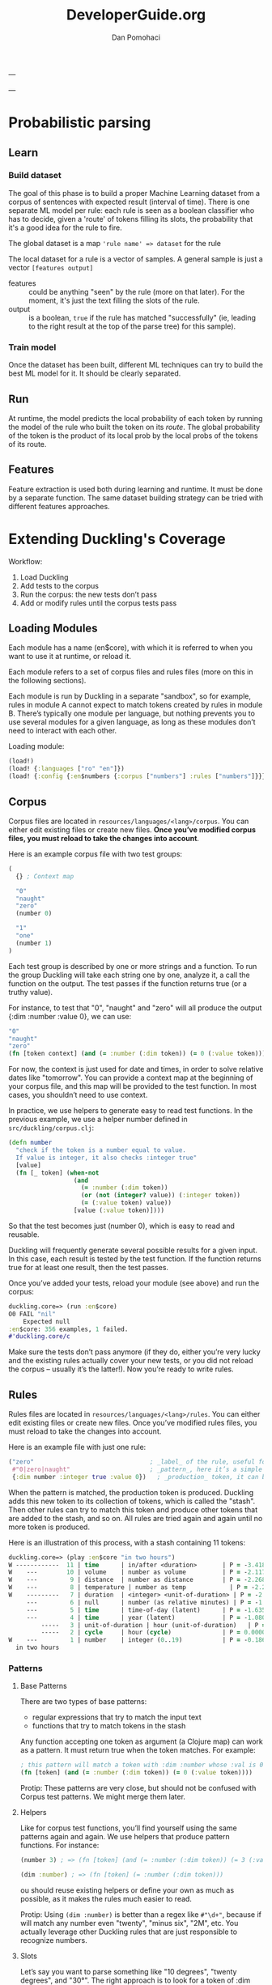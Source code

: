 #+TITLE: DeveloperGuide.org
#+DESCRIPTION: developer guide for duckling
#+AUTHOR: Dan Pomohaci
#+EMAIL: dan.pomohaci@gmail.com
#+STARTUP: overview

---

---

* Probabilistic parsing

** Learn

*** Build dataset

The goal of this phase is to build a proper Machine Learning dataset from a
corpus of sentences with expected result (interval of time). There is one
separate ML model per rule: each rule is seen as a boolean classifier who has to
decide, given a 'route' of tokens filling its slots, the probability that it's a
good idea for the rule to fire.

The global dataset is a map ='rule name' => dataset= for the rule

The local dataset for a rule is a vector of samples. A general sample is just a vector =[features output]=
- features  :: could be anything "seen" by the rule (more on that later). For
               the moment, it's just the text filling the slots of the rule.
- output  :: is a boolean, =true= if the rule has matched "successfully" (ie,
             leading to the right result at the top of the parse tree) for this
             sample).

*** Train model

Once the dataset has been built, different ML techniques can try to build the best ML model for it. It should be clearly separated.

** Run

At runtime, the model predicts the local probability of each token by running
the model of the rule who built the token on its /route/. The global probability
of the token is the product of its local prob by the local probs of the tokens
of its route.

** Features

Feature extraction is used both during learning and runtime. It must be done by
a separate function. The same dataset building strategy can be tried with
different features approaches.



* Extending Duckling's Coverage

  Workflow:
  1. Load Duckling
  2. Add tests to the corpus
  3. Run the corpus: the new tests don’t pass
  4. Add or modify rules until the corpus tests pass

** Loading Modules

   Each module has a name (en$core), with which it is referred to when you want
   to use it at runtime, or reload it.

   Each module refers to a set of corpus files and rules files (more on this in
   the following sections).

   Each module is run by Duckling in a separate "sandbox", so for example, rules
   in module A cannot expect to match tokens created by rules in module B.
   There’s typically one module per language, but nothing prevents you to use
   several modules for a given language, as long as these modules don’t need to
   interact with each other.

   Loading module:
   #+BEGIN_SRC clojure
(load!)
(load! {:languages ["ro" "en"]})
(load! {:config {:en$numbers {:corpus ["numbers"] :rules ["numbers"]}}})
   #+END_SRC

** Corpus

   Corpus files are located in =resources/languages/<lang>/corpus=. You can
   either edit existing files or create new files. *Once you’ve modified corpus
   files, you must reload to take the changes into account*.

   Here is an example corpus file with two test groups:
   #+BEGIN_SRC clojure
(
  {} ; Context map

  "0"
  "naught"
  "zero"
  (number 0)

  "1"
  "one"
  (number 1)
)
   #+END_SRC

   Each test group is described by one or more strings and a function. To run
   the group Duckling will take each string one by one, analyze it, a call the
   function on the output. The test passes if the function returns true (or a
   truthy value).

   For instance, to test that "0", "naught" and "zero" will all produce the
   output {:dim :number :value 0}, we can use:
   #+BEGIN_SRC clojure
"0"
"naught"
"zero"
(fn [token context] (and (= :number (:dim token)) (= 0 (:value token))))
   #+END_SRC

   For now, the context is just used for date and times, in order to solve
   relative dates like "tomorrow". You can provide a context map at the
   beginning of your corpus file, and this map will be provided to the test
   function. In most cases, you shouldn’t need to use context.

   In practice, we use helpers to generate easy to read test functions. In the
   previous example, we use a helper number defined in
   =src/duckling/corpus.clj=:
   #+BEGIN_SRC clojure
(defn number
  "check if the token is a number equal to value.
  If value is integer, it also checks :integer true"
  [value]
  (fn [_ token] (when-not
                  (and
                    (= :number (:dim token))
                    (or (not (integer? value)) (:integer token))
                    (= (:value token) value))
                  [value (:value token)])))
   #+END_SRC

   So that the test becomes just (number 0), which is easy to read and reusable.

   Duckling will frequently generate several possible results for a given input.
   In this case, each result is tested by the test function. If the function
   returns true for at least one result, then the test passes.

   Once you’ve added your tests, reload your module (see above) and run the corpus:
   #+BEGIN_SRC clojure
duckling.core=> (run :en$core)
O0 FAIL "nil"
    Expected null
:en$core: 356 examples, 1 failed.
#'duckling.core/c
   #+END_SRC

   Make sure the tests don’t pass anymore (if they do, either you’re very lucky
   and the existing rules actually cover your new tests, or you did not reload
   the corpus – usually it’s the latter!). Now you’re ready to write rules.

** Rules

   Rules files are located in =resources/languages/<lang>/rules=. You can either
   edit existing files or create new files. Once you’ve modified rules files,
   you must reload to take the changes into account.

   Here is an example file with just one rule:
   #+BEGIN_SRC clojure
("zero"                                ; _label_ of the rule, useful for debugging
 #"0|zero|naught"                      ; _pattern_, here it’s a simple regex
 {:dim number :integer true :value 0})   ; _production_ token, it can be any map
   #+END_SRC

   When the pattern is matched, the production token is produced. Duckling adds
   this new token to its collection of tokens, which is called the "stash". Then
   other rules can try to match this token and produce other tokens that are
   added to the stash, and so on. All rules are tried again and again until no
   more token is produced.

   Here is an illustration of this process, with a stash containing 11 tokens:
   #+BEGIN_SRC clojure
duckling.core=> (play :en$core "in two hours")
W ------------  11 | time      | in/after <duration>       | P = -3.4187 |  + <integer> <unit-o
W    ---        10 | volume    | number as volume          | P = -2.1172 | integer (0..19)
W    ---         9 | distance  | number as distance        | P = -2.2680 | integer (0..19)
W    ---         8 | temperature | number as temp            | P = -2.2409 | integer (0..19)
W    ---------   7 | duration  | <integer> <unit-of-duration> | P = -2.9592 | integer (0..19) + ho
     ---         6 | null      | number (as relative minutes) | P = -1.6507 | integer (0..19)
     ---         5 | time      | time-of-day (latent)      | P = -1.6351 | integer (0..19)
     ---         4 | time      | year (latent)             | P = -1.0804 | integer (0..19)
         -----   3 | unit-of-duration | hour (unit-of-duration)   | P = 0.0000 |
         -----   2 | cycle     | hour (cycle)              | P = 0.0000 |
W    ---         1 | number    | integer (0..19)           | P = -0.1866 |
  in two hours

   #+END_SRC

*** Patterns

**** Base Patterns

     There are two types of base patterns:
     - regular expressions that try to match the input text
     - functions that try to match tokens in the stash

     Any function accepting one token as argument (a Clojure map) can work as a
     pattern. It must return true when the token matches. For example:
     #+BEGIN_SRC clojure
; this pattern will match a token with :dim :number whose :val is 0
(fn [token] (and (= :number (:dim token)) (= 0 (:value token))))
     #+END_SRC

     Protip: These patterns are very close, but should not be confused with Corpus test patterns.
     We might merge them later.

**** Helpers

     Like for corpus test functions, you’ll find yourself using the same
     patterns again and again. We use helpers that produce pattern functions.
     For instance:
     #+BEGIN_SRC clojure
(number 3) ; => (fn [token] (and (= :number (:dim token)) (= 3 (:value token))))

(dim :number) ; => (fn [token] (= :number (:dim token)))
     #+END_SRC

     ou should reuse existing helpers or define your own as much as possible, as
     it makes the rules much easier to read.

     Protip: Using =(dim :number)= is better than a regex like =#"\d+"=, because
     if will match any number even "twenty", "minus six", "2M", etc. You
     actually leverage other Duckling rules that are just responsible to
     recognize numbers.

**** Slots

     Let’s say you want to parse something like "10 degrees", "twenty degrees", and "30°".
     The right approach is to look for a token of :dim :number, immediately followed by a word like "degrees" or "°".
     In this case, we say the pattern has two slots. It is written like this:
     #+BEGIN_SRC clojure
[(dim :number)   ; first slot is a token with :dim :number
 #"degrees?|°"]  ; second slot is the string "degree", "degrees" or "°" in the input string
     #+END_SRC

*** Production

    Once a rule’s pattern matches, Duckling creates a token and adds it to the
    stash.

    In its simplest form, the production is just the token to produce:
    #+BEGIN_SRC clojure
{:dim :number
 :integer true
 :value 0}
    #+END_SRC

    But what if the product token is a function of a token matched by the pattern?
    You can use %1, %2, … %S to represent the tokens matched in the S slots:
    #+BEGIN_SRC clojure
"<n> degrees"                ; label
[(dim :number)e #"degreees?"]  ; pattern (2 slots)
{:dim :temperature           ; production
 :degrees (:value %1)}
    #+END_SRC

    *Protip*: Internally, the production form is expanded with #(...). It
    becomes a function, which is called with the matching tokens as arguments.

    *Warning*: If the pattern has S slots, you MUST use %S (even if you don’t
    need it) if you need any %i. That will set the right arity to the production
    function.

**** Special case of regex patterns

     If the base pattern is a regex and you need to use the groups matched by
     the regex in the production, you use the =:groups= key:
     #+BEGIN_SRC clojure
 "international phone numbeer"
 #"\+(\d+) (\de+)" ; regex capturing two groups
 {:dim :phone-number
  :country-code (-> %1 :groups first)
  :number (-> %1 :groups second)}
     #+END_SRC

** Debugging

   When a corpus test doesn’t pass and you don’t understand why, you can have a
   closer look at what happens with play:
   #+BEGIN_SRC clojure
duckling.core=> (play :en$core "45 degrees")
W ----------   7 | temperature | <latent temp> degrees     | P = -1.9331 | number as temp +
W --           6 | volume    | number as volume          | P = -1.8094 | integer (numeric)
W --           5 | distance  | number as distance        | P = -1.6120 | integer (numeric)
  --           4 | temperature | number as temp            | P = -1.9331 | integer (numeric)
  --           3 | null      | number (as relative minutes) | P = -0.9374 | integer (numeric)
W --           2 | time      | year (latent)             | P = -1.0603 | integer (numeric)
W --           1 | number    | integer (numeric)         | P = -0.1665 |
  45 degrees

5 winners:
   #+END_SRC
   Each line represents a token in the stash. The input string is at the bottom.

   Columns:
   1. W indicates a winner token
   2. The -- represent the span in the text input
   3. Token index (starting at 1, since the input string itself is token 0)
   4. :dim
   5. Label of the rule that produced the token (that’s why labeling your rules
      clearly is important)
   6. Probability (the higher the most probable – and it’s actually the log of
      the probabily, hence the negative value)
   7. Labels of the rules that produced the tokens in the slots below

   If you need more information about a specific token, call the details
   function with the token index:
   #+BEGIN_SRC clojure
duckling.core=> (details 7)
<latent temp> degrees (-1.9331200116060705)
|-- number as temp (-1.9331200116060705)
|   `-- integer (numeric) (-0.16649651564955764)
|       `-- text: 45 (0)
`-- text: degrees (0)
nil
   #+END_SRC

   If you really need to examine token 7 in depth, you can get the full map with
   =(token 7)=.


* Architecture

** core

   The main module with public API. The entry points are:
   - load! :: (Re)loads rules and classifiers for languages or/and config.
   - parse :: Parses text using given module.

   bookmark: [[file:~/Dropbox/emag/clj-duckling/src/duckling/core.clj::(cond->%20(set%20(res/get-subdirs%20"languages"))][Last studied line]] 

   Global status variables:
   - corpus-map :: store the corpus map
   #+BEGIN_SRC clojure
{:ro$core {:context {:reference-time {:start #object[org.joda.time.DateTime 0x398ced02 "2013-02-12T04:30:00.000-02:00"], :grain :second},
                     :min {:start #object[org.joda.time.DateTime 0x1cb29052 "1900-01-01T00:00:00.000-02:00"], :grain :year},
                     :max {:start #object[org.joda.time.DateTime 0x2bce42dd "2100-01-01T00:00:00.000-02:00"], :grain :year}},
           :tests ({:text ["10 lei" "10 ron" "10 RON"],
                    :checks [#object[duckling.corpus$money$fn__3878 0x11fa9e27 "duckling.corpus$money$fn__3878@11fa9e27"]]}
                   {:text ["50 bani" "50 BANI"],
                    :checks [#object[duckling.corpus$money$fn__3878 0x19c2bc4a "duckling.corpus$money$fn__3878@19c2bc4a"]]}
                   )}}
   #+END_SRC
   - rules-map :: store the rules map
   #+BEGIN_SRC clojure
{:ro$core ({:name "intersect (X cents)",
            :pattern (#object[duckling.engine$pattern_fn$fn__4364 0x802558f "duckling.engine$pattern_fn$fn__4364@802558f"]
                      #object[duckling.engine$pattern_fn$fn__4364 0x6c6d587e "duckling.engine$pattern_fn$fn__4364@6c6d587e"]),
            :production #object[duckling.time.prod$eval6563$fn__6564 0x5fb4773e "duckling.time.prod$eval6563$fn__6564@5fb4773e"]}
           {:name "intersect (and X cents)",
            :pattern (#object[duckling.engine$pattern_fn$fn__4364 0x7e7e5309 "duckling.engine$pattern_fn$fn__4364@7e7e5309"]
                      #object[duckling.engine$pattern_fn$fn__4358 0x79e77776 "duckling.engine$pattern_fn$fn__4358@79e77776"]
                      #object[duckling.engine$pattern_fn$fn__4364 0x52388605 "duckling.engine$pattern_fn$fn__4364@52388605"]),
            :production #object[duckling.time.prod$eval6578$fn__6579 0x476824ec "duckling.time.prod$eval6578$fn__6579@476824ec"]})}
   #+END_SRC


** resource

   Utility functions for resource folder management.

** corpus
